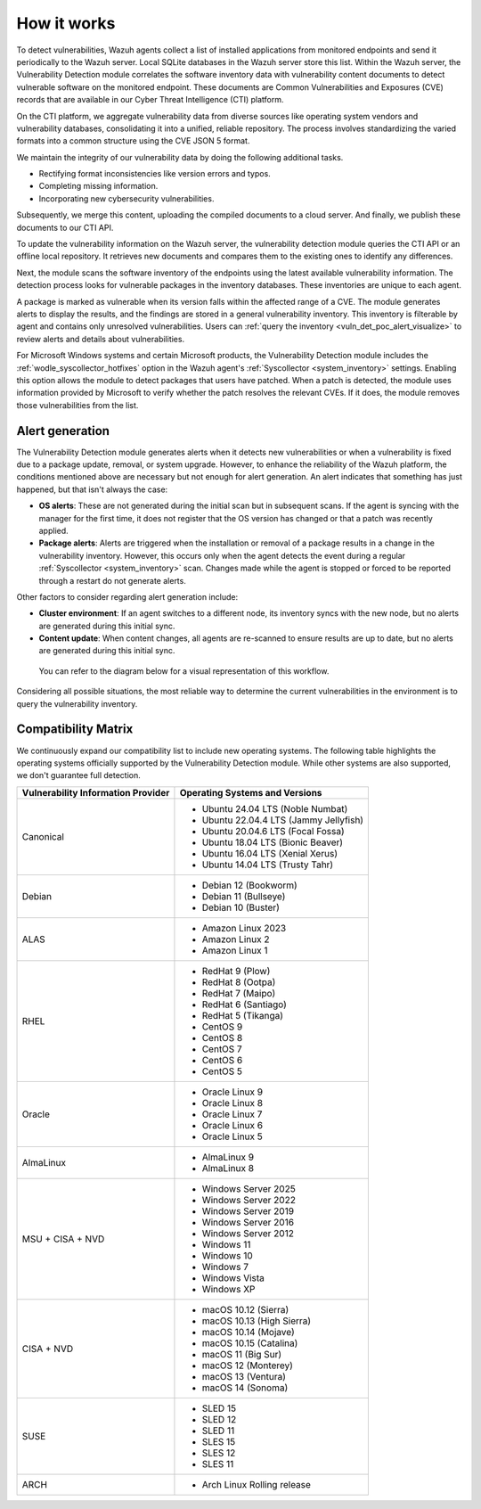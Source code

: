 .. Copyright (C) 2015, Wazuh, Inc.

.. meta::
   :description: Vulnerability detection is one of the Wazuh capabilities. Learn more about how it works and the repositories it uses.

How it works
============

To detect vulnerabilities, Wazuh agents collect a list of installed applications from monitored endpoints and send it periodically to the Wazuh server. Local SQLite databases in the Wazuh server store this list. Within the Wazuh server, the Vulnerability Detection module correlates the software inventory data with vulnerability content documents to detect vulnerable software on the monitored endpoint. These documents are Common Vulnerabilities and Exposures (CVE) records that are available in our Cyber Threat Intelligence (CTI) platform.

On the CTI platform, we aggregate vulnerability data from diverse sources like operating system vendors and vulnerability databases, consolidating it into a unified, reliable repository. The process involves standardizing the varied formats into a common structure using the CVE JSON 5 format.

We maintain the integrity of our vulnerability data by doing the following additional tasks.

-  Rectifying format inconsistencies like version errors and typos.
-  Completing missing information.
-  Incorporating new cybersecurity vulnerabilities.

Subsequently, we merge this content, uploading the compiled documents to a cloud server. And finally, we publish these documents to our CTI API.

To update the vulnerability information on the Wazuh server, the vulnerability detection module queries the CTI API or an offline local repository. It retrieves new documents and compares them to the existing ones to identify any differences.

Next, the module scans the software inventory of the endpoints using the latest available vulnerability information. The detection process looks for vulnerable packages in the inventory databases. These inventories are unique to each agent.

A package is marked as vulnerable when its version falls within the affected range of a CVE. The module generates alerts to display the results, and the findings are stored in a general vulnerability inventory. This inventory is filterable by agent and contains only unresolved vulnerabilities. Users can :ref:`query the inventory <vuln_det_poc_alert_visualize>` to review alerts and details about vulnerabilities.

For Microsoft Windows systems and certain Microsoft products, the Vulnerability Detection module includes the :ref:`wodle_syscollector_hotfixes` option in the Wazuh agent's :ref:`Syscollector <system_inventory>` settings. Enabling this option allows the module to detect packages that users have patched. When a patch is detected, the module uses information provided by Microsoft to verify whether the patch resolves the relevant CVEs. If it does, the module removes those vulnerabilities from the list.

.. _vuln_det_alert_generation:

Alert generation
----------------

The Vulnerability Detection module generates alerts when it detects new vulnerabilities or when a vulnerability is fixed due to a package update, removal, or system upgrade. However, to enhance the reliability of the Wazuh platform, the conditions mentioned above are necessary but not enough for alert generation. An alert indicates that something has just happened, but that isn't always the case:

-  **OS alerts**: These are not generated during the initial scan but in subsequent scans. If the agent is syncing with the manager for the first time, it does not register that the OS version has changed or that a patch was recently applied.

-  **Package alerts**: Alerts are triggered when the installation or removal of a package results in a change in the vulnerability inventory. However, this occurs only when the agent detects the event during a regular :ref:`Syscollector <system_inventory>` scan. Changes made while the agent is stopped or forced to be reported through a restart do not generate alerts.

Other factors to consider regarding alert generation include:

-  **Cluster environment**: If an agent switches to a different node, its inventory syncs with the new node, but no alerts are generated during this initial sync.
-  **Content update**: When content changes, all agents are re-scanned to ensure results are up to date, but no alerts are generated during this initial sync.

 You can refer to the diagram below for a visual representation of this workflow.

.. thumbnail:: /images/manual/vuln-detector/vuln-detector-workflow.png
   :title: Vulnerability detection workflow
   :alt: Vulnerability detection workflow
   :align: center
   :width: 80%

Considering all possible situations, the most reliable way to determine the current vulnerabilities in the environment is to query the vulnerability inventory.

.. _vuln_det_compatibility_matrix:

Compatibility Matrix
--------------------

We continuously expand our compatibility list to include new operating systems. The following table highlights the operating systems officially supported by the Vulnerability Detection module. While other systems are also supported, we don't guarantee full detection.

+------------------------------+--------------------------------------------------+
| Vulnerability Information    | Operating Systems and Versions                   |
| Provider                     |                                                  |
+==============================+==================================================+
| Canonical                    | - Ubuntu 24.04 LTS (Noble Numbat)                |
|                              | - Ubuntu 22.04.4 LTS (Jammy Jellyfish)           |
|                              | - Ubuntu 20.04.6 LTS (Focal Fossa)               |
|                              | - Ubuntu 18.04 LTS (Bionic Beaver)               |
|                              | - Ubuntu 16.04 LTS (Xenial Xerus)                |
|                              | - Ubuntu 14.04 LTS (Trusty Tahr)                 |
+------------------------------+--------------------------------------------------+
| Debian                       | - Debian 12 (Bookworm)                           |
|                              | - Debian 11 (Bullseye)                           |
|                              | - Debian 10 (Buster)                             |
+------------------------------+--------------------------------------------------+
| ALAS                         | - Amazon Linux 2023                              |
|                              | - Amazon Linux 2                                 |
|                              | - Amazon Linux 1                                 |
+------------------------------+--------------------------------------------------+
| RHEL                         | - RedHat 9 (Plow)                                |
|                              | - RedHat 8 (Ootpa)                               |
|                              | - RedHat 7 (Maipo)                               |
|                              | - RedHat 6 (Santiago)                            |
|                              | - RedHat 5 (Tikanga)                             |
|                              | - CentOS 9                                       |
|                              | - CentOS 8                                       |
|                              | - CentOS 7                                       |
|                              | - CentOS 6                                       |
|                              | - CentOS 5                                       |
+------------------------------+--------------------------------------------------+
| Oracle                       | - Oracle Linux 9                                 |
|                              | - Oracle Linux 8                                 |
|                              | - Oracle Linux 7                                 |
|                              | - Oracle Linux 6                                 |
|                              | - Oracle Linux 5                                 |
+------------------------------+--------------------------------------------------+
| AlmaLinux                    | - AlmaLinux 9                                    |
|                              | - AlmaLinux 8                                    |
+------------------------------+--------------------------------------------------+
| MSU + CISA + NVD             | - Windows Server 2025                            |
|                              | - Windows Server 2022                            |
|                              | - Windows Server 2019                            |
|                              | - Windows Server 2016                            |
|                              | - Windows Server 2012                            |
|                              | - Windows 11                                     |
|                              | - Windows 10                                     |
|                              | - Windows 7                                      |
|                              | - Windows Vista                                  |
|                              | - Windows XP                                     |
+------------------------------+--------------------------------------------------+
| CISA + NVD                   | - macOS 10.12 (Sierra)                           |
|                              | - macOS 10.13 (High Sierra)                      |
|                              | - macOS 10.14 (Mojave)                           |
|                              | - macOS 10.15 (Catalina)                         |
|                              | - macOS 11 (Big Sur)                             |
|                              | - macOS 12 (Monterey)                            |
|                              | - macOS 13 (Ventura)                             |
|                              | - macOS 14 (Sonoma)                              |
+------------------------------+--------------------------------------------------+
| SUSE                         | - SLED 15                                        |
|                              | - SLED 12                                        |
|                              | - SLED 11                                        |
|                              | - SLES 15                                        |
|                              | - SLES 12                                        |
|                              | - SLES 11                                        |
+------------------------------+--------------------------------------------------+
| ARCH                         | - Arch Linux Rolling release                     |
+------------------------------+--------------------------------------------------+
